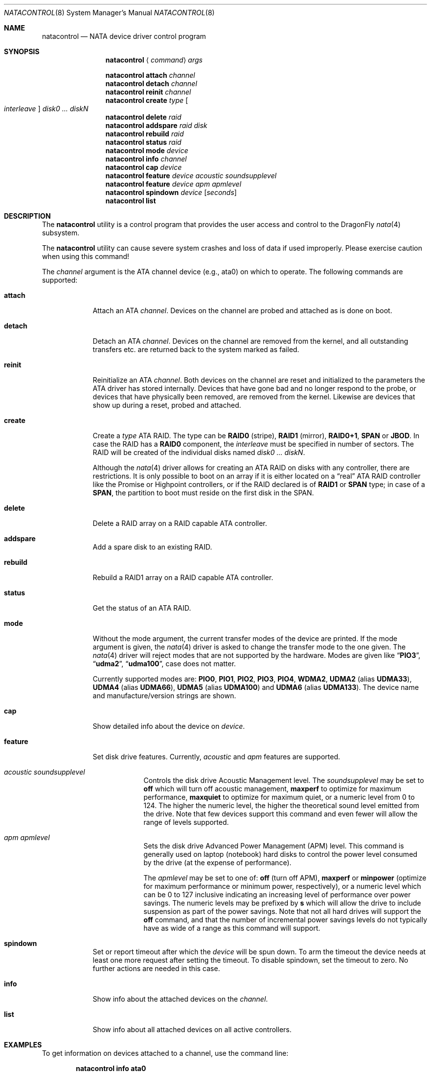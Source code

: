 .\"
.\" Copyright (c) 2000,2001,2002 Søren Schmidt <sos@FreeBSD.org>
.\" All rights reserved.
.\"
.\" Redistribution and use in source and binary forms, with or without
.\" modification, are permitted provided that the following conditions
.\" are met:
.\" 1. Redistributions of source code must retain the above copyright
.\"    notice, this list of conditions and the following disclaimer.
.\" 2. Redistributions in binary form must reproduce the above copyright
.\"    notice, this list of conditions and the following disclaimer in the
.\"    documentation and/or other materials provided with the distribution.
.\"
.\" THIS SOFTWARE IS PROVIDED BY THE AUTHOR AND CONTRIBUTORS ``AS IS'' AND
.\" ANY EXPRESS OR IMPLIED WARRANTIES, INCLUDING, BUT NOT LIMITED TO, THE
.\" IMPLIED WARRANTIES OF MERCHANTABILITY AND FITNESS FOR A PARTICULAR PURPOSE
.\" ARE DISCLAIMED.  IN NO EVENT SHALL THE AUTHOR OR CONTRIBUTORS BE LIABLE
.\" FOR ANY DIRECT, INDIRECT, INCIDENTAL, SPECIAL, EXEMPLARY, OR CONSEQUENTIAL
.\" DAMAGES (INCLUDING, BUT NOT LIMITED TO, PROCUREMENT OF SUBSTITUTE GOODS
.\" OR SERVICES; LOSS OF USE, DATA, OR PROFITS; OR BUSINESS INTERRUPTION)
.\" HOWEVER CAUSED AND ON ANY THEORY OF LIABILITY, WHETHER IN CONTRACT, STRICT
.\" LIABILITY, OR TORT (INCLUDING NEGLIGENCE OR OTHERWISE) ARISING IN ANY WAY
.\" OUT OF THE USE OF THIS SOFTWARE, EVEN IF ADVISED OF THE POSSIBILITY OF
.\" SUCH DAMAGE.
.\"
.\" $FreeBSD: src/sbin/atacontrol/atacontrol.8,v 1.28 2005/11/18 10:32:09 ru Exp $
.\"
.Dd December 31, 2017
.Dt NATACONTROL 8
.Os
.Sh NAME
.Nm natacontrol
.Nd NATA device driver control program
.Sh SYNOPSIS
.Nm
.Aq Ar command
.Ar args
.Pp
.Nm
.Ic attach
.Ar channel
.Nm
.Ic detach
.Ar channel
.Nm
.Ic reinit
.Ar channel
.Nm
.Ic create
.Ar type Oo Ar interleave Oc Ar disk0 ... diskN
.Nm
.Ic delete
.Ar raid
.Nm
.Ic addspare
.Ar raid disk
.Nm
.Ic rebuild
.Ar raid
.Nm
.Ic status
.Ar raid
.Nm
.Ic mode
.Ar device
.Nm
.Ic info
.Ar channel
.Nm
.Ic cap
.Ar device
.Nm
.Ic feature
.Ar device acoustic soundsupplevel
.Nm
.Ic feature
.Ar device apm apmlevel
.Nm
.Ic spindown
.Ar device
.Op Ar seconds
.Nm
.Ic list
.Sh DESCRIPTION
The
.Nm
utility is a control program that provides the user access and control to the
.Dx
.Xr nata 4
subsystem.
.Pp
The
.Nm
utility
can cause severe system crashes and loss of data if used improperly.
Please
exercise caution when using this command!
.Pp
The
.Ar channel
argument is the ATA channel device (e.g., ata0) on which to operate.
The following commands are supported:
.Bl -tag -width "rebuild"
.It Ic attach
Attach an ATA
.Ar channel .
Devices on the channel are probed and attached as
is done on boot.
.It Ic detach
Detach an ATA
.Ar channel .
Devices on the channel are removed from the kernel,
and all outstanding transfers etc.\& are returned back to the system marked
as failed.
.It Ic reinit
Reinitialize an ATA
.Ar channel .
Both devices on the channel are reset and
initialized to the parameters the ATA driver has stored internally.
Devices that have gone bad and no longer respond to the probe, or devices
that have physically been removed, are removed from the kernel.
Likewise are devices that show up during a reset, probed and attached.
.It Ic create
Create a
.Ar type
ATA RAID.
The type can be
.Cm RAID0
(stripe),
.Cm RAID1
(mirror),
.Cm RAID0+1 ,
.Cm SPAN
or
.Cm JBOD .
In case the RAID has a
.Cm RAID0
component,
the
.Ar interleave
must be specified in number of sectors.
The RAID will be created
of the individual disks named
.Bk -words
.Ar disk0 ... diskN .
.Ek
.Pp
Although the
.Xr nata 4
driver allows for creating an ATA RAID on disks with any controller,
there are restrictions.
It is only possible to boot on an array if it is either located on a
.Dq real
ATA RAID controller like
the Promise or Highpoint controllers, or if the RAID declared is of
.Cm RAID1
or
.Cm SPAN
type; in case of a
.Cm SPAN ,
the partition to boot must
reside on the first disk in the SPAN.
.It Ic delete
Delete a RAID array on a RAID capable ATA controller.
.It Ic addspare
Add a spare disk to an existing RAID.
.It Ic rebuild
Rebuild a RAID1 array on a RAID capable ATA controller.
.It Ic status
Get the status of an ATA RAID.
.It Ic mode
Without the mode argument, the current transfer modes of the
device are printed.
If the mode argument is given, the
.Xr nata 4
driver is asked to change the transfer mode to the one given.
The
.Xr nata 4
driver will reject modes that are not supported by the hardware.
Modes are given like
.Dq Li PIO3 ,
.Dq Li udma2 ,
.Dq Li udma100 ,
case does not matter.
.Pp
Currently supported modes are:
.Cm PIO0 , PIO1 , PIO2 , PIO3 , PIO4 ,
.Cm WDMA2 ,
.Cm UDMA2
(alias
.Cm UDMA33 ) ,
.Cm UDMA4
(alias
.Cm UDMA66 ) ,
.Cm UDMA5
(alias
.Cm UDMA100 )
and
.Cm UDMA6
(alias
.Cm UDMA133 ) .
The device name and manufacture/version strings are shown.
.It Ic cap
Show detailed info about the device on
.Ar device .
.It Ic feature
Set disk drive features.
Currently,
.Ar acoustic
and
.Ar apm
features are supported.
.Bl -tag -width "acoustic"
.It Ar acoustic soundsupplevel
Controls the disk drive Acoustic Management level.
The
.Ar soundsupplevel
may be set to
.Cm off
which will turn off acoustic management,
.Cm maxperf
to optimize for maximum performance,
.Cm maxquiet
to optimize for maximum quiet, or a numeric level
from 0 to 124.
The higher the numeric level, the higher the
theoretical sound level emitted from the drive.
Note that few devices support this command and even fewer will allow the
range of levels supported.
.It Ar apm apmlevel
Sets the disk drive Advanced Power Management (APM) level.
This command is generally used on laptop (notebook) hard disks to control
the power level consumed by the drive (at the expense of performance).
.Pp
The
.Ar apmlevel
may be set to one of:
.Cm off
(turn off APM),
.Cm maxperf
or
.Cm minpower
(optimize for maximum performance or minimum power, respectively), or
a numeric level which can be 0 to 127 inclusive indicating an increasing
level of performance over power savings.
The numeric levels may be prefixed by
.Cm s
which will allow the drive to include suspension as part of the
power savings.
Note that not all hard drives will support the
.Cm off
command, and that the number of incremental power savings levels
do not typically have as wide of a range as this command will
support.
.El
.It Ic spindown
Set or report timeout after which the
.Ar device
will be spun down.
To arm the timeout the device needs at least one more request after
setting the timeout.
To disable spindown, set the timeout to zero.
No further actions are needed in this case.
.It Ic info
Show info about the attached devices on the
.Ar channel .
.It Ic list
Show info about all attached devices on all active controllers.
.El
.Sh EXAMPLES
To get information on devices attached to a channel,
use the command line:
.Pp
.Dl "natacontrol info ata0"
.Pp
To see the devices' current access modes, use the command line:
.Pp
.Dl "natacontrol mode ad0"
.Pp
which results in the modes of the devices being displayed as a string
like this:
.Pp
.Dl "current mode = UDMA100"
.Pp
You can set the mode with
.Nm
and a string like the above,
for example:
.Pp
.Dl "natacontrol mode ad0 PIO4"
.Pp
The new modes are set as soon as the
.Nm
command returns.
.Sh SEE ALSO
.Xr nata 4
.Sh HISTORY
The
.Nm
utility first appeared in
.Fx 4.6
and was imported into
.Dx 1.7 .
.Sh AUTHORS
.An -nosplit
The
.Nm
utility was written by
.An S\(/oren Schmidt Aq Mt sos@FreeBSD.org .
.Pp
This manual page was written by
.An S\(/oren Schmidt Aq Mt sos@FreeBSD.org .
